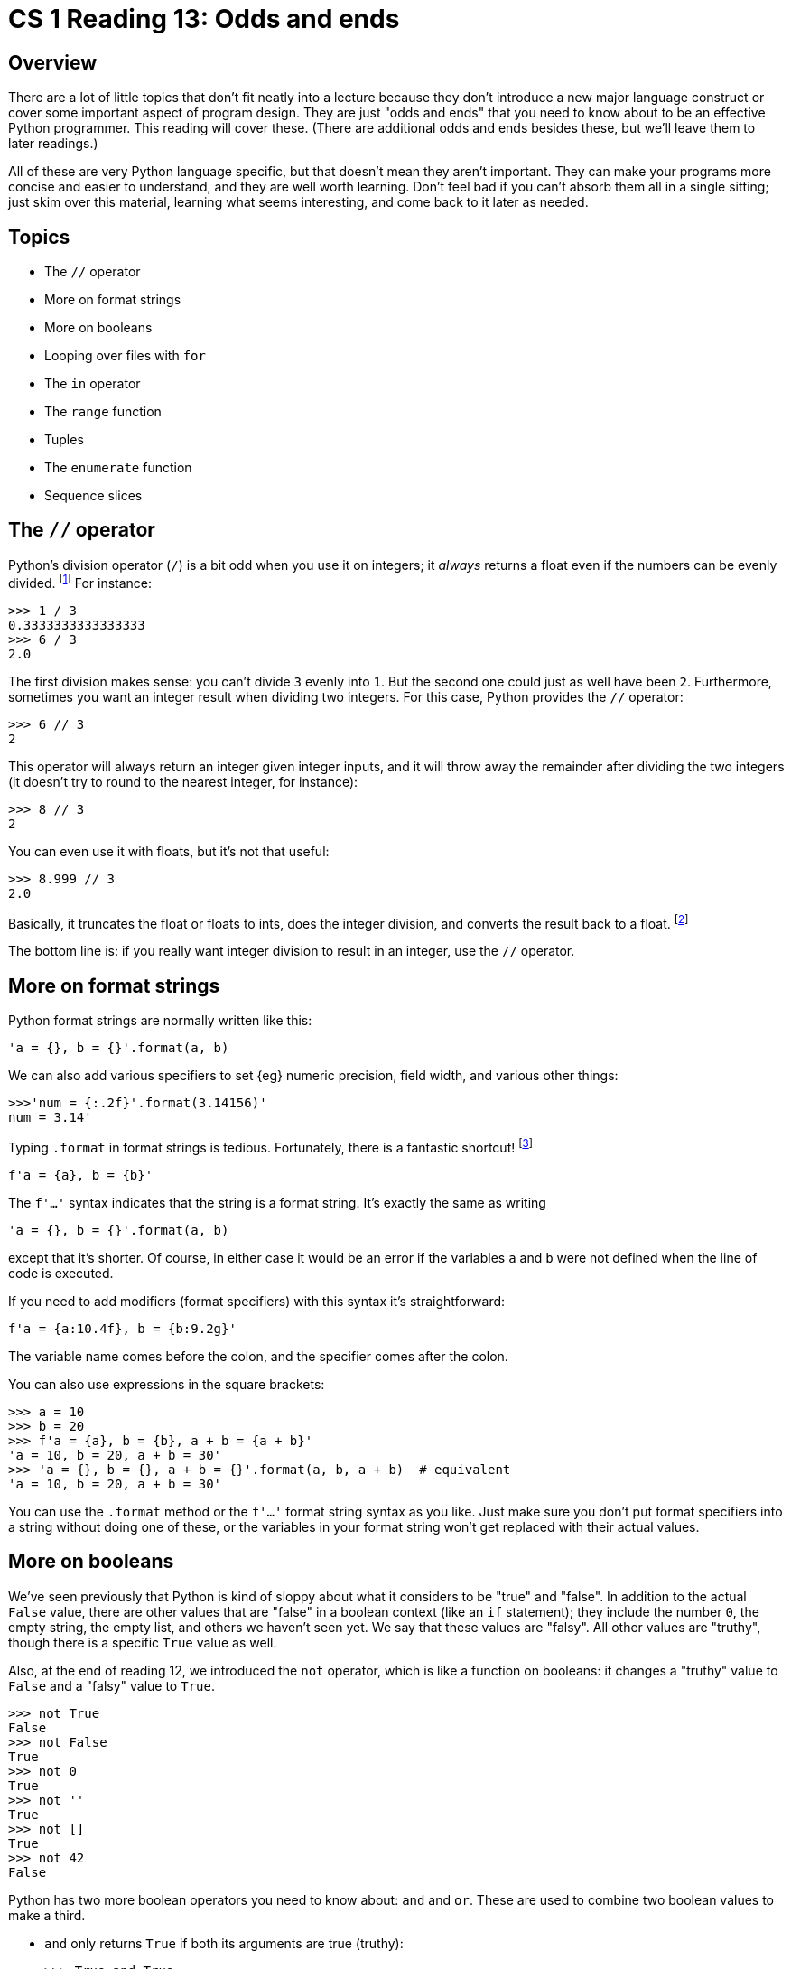 = CS 1 Reading 13: Odds and ends

== Overview

There are a lot of little topics that don't fit neatly into a lecture because
they don't introduce a new major language construct or cover some important
aspect of program design.  They are just "odds and ends" that you need to know
about to be an effective Python programmer.  This reading will cover these.
(There are additional odds and ends besides these, but we'll leave them to
later readings.)

All of these are very Python language specific, but that doesn't mean they
aren't important.  They can make your programs more concise and easier to
understand, and they are well worth learning.  Don't feel bad if you can't
absorb them all in a single sitting; just skim over this material, learning
what seems interesting, and come back to it later as needed.

== Topics

* The `//` operator
* More on format strings
* More on booleans
* Looping over files with `for`
* The `in` operator
* The `range` function
* Tuples
* The `enumerate` function
* Sequence slices

== The `//` operator

Python's division operator (`/`) is a bit odd when you use it on integers; it
_always_ returns a float even if the numbers can be evenly divided.
footnote:[Some people view this as a _language wart_ {ie} something in the
language that ought to be changed.  Do we feel that way?  No comment.]
For instance:

----
>>> 1 / 3
0.3333333333333333
>>> 6 / 3
2.0
----

The first division makes sense: you can't divide `3` evenly into `1`.  But the
second one could just as well have been `2`.  Furthermore, sometimes you want
an integer result when dividing two integers.  For this case, Python provides
the `//` operator:

----
>>> 6 // 3
2
----

This operator will always return an integer given integer inputs, and it will
throw away the remainder after dividing the two integers (it doesn't try to
round to the nearest integer, for instance):

----
>>> 8 // 3
2
----

You can even use it with floats, but it's not that useful:

----
>>> 8.999 // 3
2.0
----

Basically, it truncates the float or floats to ints, does the integer division,
and converts the result back to a float.  footnote:[Or something like that.
We're not 100% sure, and since we would never intentionally use the `//`
operator with floats, we aren't motivated to hunt through the documentation to
find out.  But if you do, and the answer is particularly interesting, do let us
know.]

The bottom line is: if you really want integer division to result in an
integer, use the `//` operator.

== More on format strings

Python format strings are normally written like this:

[source, python]
----
'a = {}, b = {}'.format(a, b)
----

We can also add various specifiers to set {eg} numeric precision, field width,
and various other things:

----
>>>'num = {:.2f}'.format(3.14156)'
num = 3.14'
----

Typing `.format` in format strings is tedious.  Fortunately, there is a
fantastic shortcut! footnote:[This shortcut is only available in Python
versions 3.6 and up.]

[source, python]
----
f'a = {a}, b = {b}'
----

The `f'...'` syntax indicates that the string is a format string.  It's exactly
the same as writing

[source, python]
----
'a = {}, b = {}'.format(a, b)
----

except that it's shorter.  Of course, in either case it would be an error if
the variables `a` and `b` were not defined when the line of code is executed.

If you need to add modifiers (format specifiers) with this syntax it's
straightforward:

[source, python]
----
f'a = {a:10.4f}, b = {b:9.2g}'
----

The variable name comes before the colon, and the specifier comes after the
colon.

You can also use expressions in the square brackets:

----
>>> a = 10
>>> b = 20
>>> f'a = {a}, b = {b}, a + b = {a + b}'
'a = 10, b = 20, a + b = 30'
>>> 'a = {}, b = {}, a + b = {}'.format(a, b, a + b)  # equivalent
'a = 10, b = 20, a + b = 30'
----

You can use the `.format` method or the `f'...'` format string syntax as you
like.  Just make sure you don't put format specifiers into a string without
doing one of these, or the variables in your format string won't get replaced
with their actual values.

== More on booleans

We've seen previously that Python is kind of sloppy about what it considers to
be "true" and "false".  In addition to the actual `False` value, there are
other values that are "false" in a boolean context (like an `if` statement);
they include the number `0`, the empty string, the empty list, and others we
haven't seen yet.  We say that these values are "falsy".  All other values are
"truthy", though there is a specific `True` value as well.

Also, at the end of reading 12, we introduced the `not` operator, which is like
a function on booleans: it changes a "truthy" value to `False` and a "falsy"
value to `True`.

----
>>> not True
False
>>> not False
True
>>> not 0
True
>>> not ''
True
>>> not []
True
>>> not 42
False
----

Python has two more boolean operators you need to know about: `and` and `or`.
These are used to combine two boolean values to make a third. 

* `and` only returns `True` if both its arguments are true (truthy):
+
----
>>> True and True
True
>>> True and False
False
>>> False and True
False
>>> False and False
False
----

* `or` only returns `True` if _either_ of its arguments are true (truthy):
+
----
>>> True or True
True
>>> True or False
True
>>> False or True
True
>>> False or False
False
----

Most of the time, though, we use `and` and `or` with expressions which evaluate
to boolean values.  Often, these are relational operators used in an `if`
statement:

[source, python]
----
if a > 0 and a < 10:
    print('in range')
else:
    print('out of range')
----

== Boolean operator "short-circuiting"

The `and` and `or` boolean operators have one other cool property: sometimes
they don't have to evaluate both of their arguments!  This is easiest to
understand using examples.

With `or`, it's easy to see that if its left-hand operand is `True` (or some
other "truthy" value), then the result of the `or` expression has to be true
too, since `True or <anything>` should be true.  Because of this, when the
left-hand operand of `or` evaluates to a true (truthy) value, the right-hand
operand is _never evaluated_.  This is called "short circuiting" and it's
actually very useful.  It allows you to take code like this:

[source, python]
----
if lst == []:
    return True
elif lst[0] == 42:
    return True
else:
    return False
----

and shrink it down to this:

[source, python]
----
return (lst == []) or (lst[0] == 42)
----

(Actually, we could leave off the parentheses too, since the `or` operator has
very low precedence.)

The interesting thing in this example is that the two operands of the `or`
operator (`lst == []` and `lst[0] == 42`) are sometimes mutually exclusive.  If
`or` wasn't short-circuiting and both operands were evaluated, then the second
operand would be an error if the list `lst` was empty.  (Make sure you
understand why this is.)

The `and` operator also does short-circuiting, but it words differently.  In
the case of the `and` operator, if the first operand is _false_, there is no
need to evaluate the second operand because the result of the entire expression
will still be false.  In other words, `False and <anything>` will be false.
Because of this, in this case the second operand is not evaluated.

To sum up:

* If you have a boolean expression of the form `True or <anything>`, the
`<anything>` part is not evaluated because the result will have to be `True` no
matter what `<anything>` evaluates to.

* If you have a boolean expression of the form `False and <anything>` the
`<anything>` part is not evaluated because the result will have to be `False`
no matter what `<anything> evaluates to.

// NOTE: I'd like to say something to the effect that 
// x and y --> False or y
// x or y --> False or x
// but it seems excessive here.

== Looping over files with `for`

We saw previously that we could loop over files using a `while` loop.  Our
final version of the code we wrote looked like this:

[source, python]
----
temps = open('temps.txt', 'r')
sum_nums = 0.0
while True:
    line = temps.readline()
    if not line:
        break
    sum_nums += float(line)
temps.close()
----

This code is OK, but it seems a bit long winded.  If we were to say what this
code did in English, we would probably say something like "loop over all the
lines in the file, converting each line to a float and adding it to a sum
variable."  Notice that this description has no infinite loops, no ``break``s,
and is just generally shorter and easier to understand.  Shouldn't Python allow
us to express ourselves in a similar way?

Fortunately, it does.  You can use a `for` loop on files to write this
amazingly concise code that does the same thing:

[source, python, highlight=3-4]
----
temps = open('temps.txt', 'r')
sum_nums = 0.0
for line in temps:
    sum_nums += float(line)
temps.close()
----

We've replaced the entire `while` loop with a two-line `for` loop!  Cool, huh?
{smiley} Because it's concise but also readable, this is the preferred way to
write this.

You probably have questions about this!  Up until now, the Python value in a
`for` loop following the `in` keyword was either a list or a string {ie} some
kind of Python "sequence".  Now we are putting a Python file object after the
`in`.  Does that mean that a file is a sequence?  Actually, no!  Files are not
sequences in Python.  For instance, a sequence in Python should be able to use
the square bracket indexing operator.  If you try to do this with a file:

----
>>> temps = open('temps.txt', 'r')
>>> line0 = temps[0]
----

you will get an error:

----
Traceback (most recent call last):
  File "<stdin>", line 1, in <module>
TypeError: '_io.TextIOWrapper' object is not subscriptable
----

This just means that the square bracket syntax doesn't work on files.

OK, so files aren't "sequences" as such.  So how can you use them in `for`
loops?

The full answer will have to wait for a future reading, but to give you a
preview, the answer is that a Python object doesn't need to be a full-fledged
sequence in order to be useable after the `in` in a `for` loop.  It just has to
be associated with a kind of Python object called an _iterator_, which
basically means "something that can be looped over in a `for` loop".  An
iterator knows how to get the "next" value in an object (like a list, a string,
a file, or other things), and it knows when there is no "next" value, which
indicates that the `for` loop has finished executing.  Python's lists, strings,
and file objects are each associated with particular iterators over those
objects, which is what allows them to be used in `for` loops.  It's also
possible to define your own iterators, which can be very useful.  When we
discuss iterators in depth, we will see how to do that too.

== The `in` operator

We have seen the Python keyword `in` in the context of a `for` expression:

----
>>> for i in [1, 2, 3]:
...     print(i)
...
1
2
3
----

(Note the `...` secondary prompt, by the way.)

However, `in` has a completely different meaning when used as an operator all
by itself ({ie} when it is put between Python expressions, but not in a line
with `for`).  In this case, it is a test to see if a Python value is found
inside a data structure (like a list) that contains other Python values.

For instance, 

[source, python]
----
1 in [1, 2, 3]
----

means: "does `1` occur in the list ``[1, 2, 3]?``", and

[source, python]
----
't' in 'Caltech'
----

means: "does the character `'t'` appear in the string `'Caltech'`?"  `in` used
as an operator this way returns a `True`/`False` value:

----
>>> 1 in [1, 2, 3]
True
>>> 0 in [1, 2, 3]
False
>>> 't' in 'Caltech'
True
>>> 'z' in 'Caltech'
False
----

With strings, you can do even more: you can test if a string is found anywhere
inside another string:

----
>>> 'alt' in 'Caltech'
True
>>> 'Caltech' in 'Caltech'
True
>>> 'MIT' in 'Caltech'
False
----

This doesn't work for lists:

----
>>> [1, 2] in [1, 2, 3]
False
----

This is because a list _could_ conceivably have another list as one of its
elements, whereas a string can only be made up of individual characters.

You can use the `in` operator with variables, too:

----
>>> x = 1
>>> x in [1, 2, 3]
True
>>> y = [1, 2, 3]
>>> x in y
True
>>> 1 in y
True
----

[WARNING]
====

Be aware that `in` used as an operator has nothing to do with `in` used in a
`for` loop!  Python is overloading the meaning of the keyword `in` to do two
completely different things.  Most of the time, this is obvious, but since `in`
used as an operator returns a `True`/`False` (boolean) value, you often see it
used in an `if` statement {eg}

[source, python]
----
if x in [1, 2, 3]:
    print('Found!')
----

This might be confusing, because you are seeing the `if` in a position where a
`for` is more typical.  You can even have both forms next to each other:

[source, python]
----
for line in lines:    # for loop
    if 'Z' in line:   # in used as an operator
        print('Found a Z!')
----

====

== The `range` function

The built-in function `range` is used to generate a sequence of consecutive
integers.  Very often, these are intended to be used inside a `for` loop.

----
>>> for n in range(0, 5):
...     print(n)
...
0
1
2
3
4
----

If you use the `range` function outside of a `for` loop, it will just return a
`range` object.

[source, python]
----
>>> range(0, 5)
range(0, 5)
----

[NOTE]
The output here isn't a string!  It's just the way that Python represents
the `range` object as a string (like if you did `str(range(0, 5))`).

A `range` object contains an _iterator_ (like file objects do) that can produce
(in this case) the numbers `0`, `1`, `2`, `3`, and `4` in order.  If we want,
we can convert a `range` object to a list: footnote:[Back in the long-ago days
of Python 2, `range` actually _did_ return a list.]

----
>>> list(range(0, 5))
[0, 1, 2, 3, 4]
----

We will often use this trick to show exactly what values `range` is capable of
returning.  However, most of the time we use `range` without converting it to a
list.

[WARNING]
====

If you unnecessarily convert a `range` object to a list, it will probably work,
but you will lose marks for writing unnecessary code.  (It's also slower, and
wastes space if the range is very large.)

====

`range` is a flexible function.  Before we explain exactly how it works, here
are a "range" of examples:

----
>>> list(range(0, 5))
[0, 1, 2, 3, 4]
>>> list(range(10, 20))
[10, 11, 12, 13, 14, 15, 16, 17, 18, 19]
>>> list(range(-10, -5))
[-10, -9, -8, -7, -6]
----

=== `range` with two arguments

``range``'s arguments are always integers.  If there are two integer arguments,
they represent the endpoints of the range.  Specifically:

[source, python]
----
range(m, n)
----

means to create a range

* starting with and _including_ the integer `m`
* ending with and _excluding_ the integer `n`

Another way we say this is that `range(m, n)` creates a range of integers going
"from" `m` and "up to but not including" `n`.

So `list(range(0, 5))` results in `[0, 1, 2, 3, 4]`, and not `[0, 1, 2, 3, 4,
5]`.  (Forgetting this is a common beginner's error.)  This may seem
unintuitive or even wrong, but as you'll see, it turns out to be the most
natural choice.

``range``'s arguments must be integers, but they don't have to be positive
integers.  For instance:

----
>>> list(range(-10, -5))
[-10, -9, -8, -7, -6]
----

This creates a range that starts on the first argument (`-10`) and goes up to
the second argument (`-5`) without including it.  So the last element in the
range is `-6`.

=== A puzzle

What does this `range` expression return?  (Type this into the Python
interpreter.)

[source, python]
----
list(range(10, 1))
----

Does this make sense given what we have already told you?  What about
``list(range(10, 10))``?

=== `range` with 3 arguments

The `range` function is a bit unusual in that it can take 1, 2, or 3 arguments.
footnote:[Python allows you to define functions like this that can take varying
numbers of arguments, although this is rarely needed.  Later in the course,
we'll show you how to do this with your own functions.] With 3 arguments, the
first two mean the same thing as they do for `range` with 2 arguments.  The
last argument is the _step size_, which means how much to increase the range
value at each step.  Again, we'll convert ranges to lists for illustration
only:

----
>>> list(range(0, 10))
[0, 1, 2, 3, 4, 5, 6, 7, 8, 9]
>>> list(range(0, 10, 2))
[0, 2, 4, 6, 8]
>>> list(range(0, 10, 3))
[0, 3, 6, 9]
----

Notice that each pair of consecutive elements in `range` objects created from
the 3-argument form of `range` differ by the step size.  If the third argument
is not provided, Python assumes you want a step size of `1`.

When using the third argument, the rule for when to end the range is simple: if
the next element in the range is equal to or greater than the second argument,
don't include it.  So it's still "starting from the first argument, going up to
but not including the second argument".

You can even have negative step sizes:

----
>>> list(range(10, 0, -1))
[10, 9, 8, 7, 6, 5, 4, 3, 2, 1]
----

This doesn't include `0` at the end because we are going "up to but not
including" `0`.

=== `range` with 1 argument

`range` is actually most often used with a single argument only.  We said above
that `range` with two arguments assumes that the (missing) step size argument
is `1`.  Similarly, `range` called with only one argument assumes that the
starting point is `0`.

To recap: `range` "really" takes three arguments.  If there are only two, the
last one "defaults" to `1`.  If there is only one argument, the (missing) first
argument defaults to `0`, and the (missing) last argument defaults to `1`.  The
endpoint argument always has to be included.

----
>>> list(range(0, 10, 1))
[0, 1, 2, 3, 4, 5, 6, 7, 8, 9]
>>> list(range(0, 10))
[0, 1, 2, 3, 4, 5, 6, 7, 8, 9]
>>> list(range(10))
[0, 1, 2, 3, 4, 5, 6, 7, 8, 9]
----

All three forms of `range` shown here generate the same range.  So if the
starting point of your range is `0` and the step size is `1`, you should use
the one-argument form of `range`.

=== `range` in `for` loops

`range` has lots of uses, but it's most commonly used in a `for` loop to
generate a sequence of consecutive integers.  We saw this above:

----
>>> for n in range(0, 5):
...     print(n)
...
0
1
2
3
4
----

More usefully, we can use `range` to generate the indices of a list:

----
>>> cheer = ['Caltech', 'is', 'great']
>>> for i in range(0, 3):
...     print('{} -- YEAH!'.format(cheer[i]))
...
Caltech -- YEAH!
is -- YEAH!
great -- YEAH!
----

Notice that the choice to exclude the endpoint for the range works perfectly
with the way that lists are indexed!  The valid list indices for the `cheer`
list are `0`, `1`, and `2` because it's a list of length 3 -- and these are
exactly the integers that `range(0, 3)` generates.

This is OK, but notice that we had to put the length of the list (`3`) directly
into the call to `range`.  This is ugly!  Fortunately, it's easy to fix.

=== The `range(len(...))` idiom

Since you can get the length of a list by using the `len` function, we can
improve this code as follows:


----
>>> cheer = ['Caltech', 'is', 'great']
>>> for i in range(0, len(cheer)):
...     print('{} -- YEAH!'.format(cheer[i]))
...
Caltech -- YEAH!
is -- YEAH!
great -- YEAH!
----

Also, since the first argument to `range` is `0`, we can drop it:


----
>>> cheer = ['Caltech', 'is', 'great']
>>> for i in range(len(cheer)):
...     print('{} -- YEAH!'.format(cheer[i]))
...
Caltech -- YEAH!
is -- YEAH!
great -- YEAH!
----

This `range(len(...))` pattern is a common _idiom_ in Python. footnote:[_Idiom_
just means "a typical way to write something".]  The nice thing about this is
that even if `cheer` was changed, the `for` loop wouldn't have to change:


----
>>> cheer = ['Caltech', 'is', 'really', 'really', 'great']
>>> for i in range(len(cheer)):
...     print('{} -- YEAH!'.format(cheer[i]))
...
Caltech -- YEAH!
is -- YEAH!
really -- YEAH!
really -- YEAH!
great -- YEAH!
----

Notice, though, that in this case you don't actually need to use
`range(len(...))` in this example, because you don't need the indices of the
list:

----
>>> cheer = ['Caltech', 'is', 'really', 'really', 'great']
>>> for word in cheer:
...     print('{} -- YEAH!'.format(word))
...
Caltech -- YEAH!
is -- YEAH!
really -- YEAH!
really -- YEAH!
great -- YEAH!
----

However, if you need to _change_ an element in a list that you are looping
over, you will need its index, and in that case, the `range(len(...))` idiom is
useful.  In fact, it _used_ to be one of the standard ways to iterate through a
list, but now we prefer to use the `enumerate` function (described below).

Here's a simple example of changing the elements of a list:

[source, python]
----
# Want to double each element in a list.
nums = [23, 12, 45, 68, -101]
for i in range(len(nums)):
    nums[i] = nums[i] * 2
----

This works, but we would normally shorten it using the `*=` operator:

[source, python]
----
# Want to double each element in a list.
nums = [23, 12, 45, 68, -101]
for i in range(len(nums)):
    nums[i] *= 2
----

== Tuples

We want to show you the `enumerate` function, but before we do that, we need to
talk about _tuples_. footnote:[By the way, there is a controversy in how to
pronounce the word "tuple".  Some people (evil, horrible people) pronounce it
"tupple" (rhymes with "supple").  Other people (good, virtuous people)
pronounce it "toople" (rhymes with "hoople").  We'll leave it to you to choose
which side you're on.]  A tuple is a kind of Python sequence.  In many ways,
it's much like a list, except that it's written using parentheses instead of
square brackets:

[source, python]
----
# list
lst = [1, 2, 3, 4, 5]
# tuple
tup = (1, 2, 3, 4, 5)
----

Since parentheses are used for grouping in Python, we have to write tuples of
length 1 in a special way:

[source, python]
----
# tuple of length 1; note the extra comma at the end
tup1 = (1,)
----

This syntax is necessary because `(1)` is just a Python expression that happens
to evaluate to the number `1`, whereas `(1,)` can only be a tuple.

To write a zero-length tuple, just use empty parentheses:

[source, python]
----
# zero-length tuple
tup0 = ()
----

=== Similarities between tuples and lists

Tuples are sequences, and most, but not all, of the common list operations work
in a similar way with tuples.

* You can use `for` loops with tuples:
+
--
----
>>> for i in (1, 2, 3, 4, 5):
...     print(i)
...
1
2
3
4
5
----
--

* `len` works with tuples and (of course) returns the length of the tuple:
+
--
----
>>> len((1, 2, 3, 4, 5))
5
----

(Note the doubled-up parentheses in this example.  The tuple parentheses are
only the inner ones.)
--

* You can concatenate tuples with the `+` operator:
+
--
----
>>> (1, 2, 3) + (4, 5, 6)
(1, 2, 3, 4, 5, 6)
----

Don't try concatenating tuples to lists, or vice-versa, or bad things will
happen. footnote:[Actually, go ahead and try it!  You'll see what we mean.]
--

* You can index tuples the same way you index lists:
+
--
----
>>> tup = ('foo', 'bar', 'baz')
>>> tup[0]
'foo'
>>> tup[-1]
'baz'
----
--

In addition, you can convert tuples to lists, and lists to tuples:

----
>>> tuple([1, 2, 3])
(1, 2, 3)
>>> list((1, 2, 3))
[1, 2, 3]
----

`tuple` is a built-in function which converts sequences to tuples if possible.
It even works on strings:

----
>>> tuple('Caltech')
('C', 'a', 'l', 't', 'e', 'c', 'h')
----

=== Differences between tuples and lists

The main difference between tuples and lists is that tuples are _immutable_.
That means that you can't change the contents of a tuple once it is created.

----
>>> tup = ('foo', 'bar', 'baz)
>>> tup[0] = 'hello'
Traceback (most recent call last):
  File "<stdin>", line 1, in <module>
TypeError: 'tuple' object does not support item assignment
----

Tuples are thus basically a restricted kind of list.  So, you're probably
thinking, what good are tuples, anyway?

Tuples are rarely essential.  However, there are definitely some cases where
they are very convenient:

. returning multiple values from functions
. "tuple unpacking"
. `for` loops with multiple bindings
. ...and one more case that we will discuss in future readings.  footnote:[It
has to do with dictionaries, if you must know. Stay tuned!]

We'll discuss the first three cases below.

=== Multiple return values

Functions in Python can only return a _single_ value.  Most of the time, this
is fine.  Sometimes, though, it would be very nice to be able to return more
than one value from a function.  The most natural way to do this in Python is
to create a tuple from all the values you want to return, and then just return
that tuple.

Consider the built-in function `divmod`:

----
>>> divmod(10, 3)
(3, 1)
>>> divmod(42, 7)
(6, 0)
>>> divmod(101, 5)
(20, 1)
----

`divmod` divides two integers.  It returns the _quotient_ and the _remainder_
of its two arguments, as a tuple.  We could define it ourselves using the `//`
operator we showed you above and the `%` remainder operator:

[source, python]
----
def divmod(m, n):
    return (m // n, m % n)
----

[NOTE]
The actual definition is more complex because it has to work correctly for
negative numbers too.

Now we can write:

----
>>> qr = divmod(101, 5)
>>> quotient = qr[0]
>>> remainder = qr[1]
----

This is a bit crude, though.  Let's improve it.

=== Tuple unpacking

One cool thing about tuples is that you can _unpack_ them by writing a "tuple
of variables" on the left-hand side of an assignment.  So the previous example
could have been written more concisely as follows:

----
>>> qr = divmod(101, 5)
>>> (quotient, remainder) = qr
----

Since `qr` is a tuple of length 2, and `(quotient, remainder)` is a "tuple of
variables" of length 2, Python lets us "assign to the tuple", which actualy
means that the parts of the tuple (the variables `quotient` and `remainder`)
will be assigned to.  This is called "tuple unpacking" and it's basically a
multiple assignment statement.

Let's check that it worked:

----
>>> qr = divmod(101, 5)
>>> (quotient, remainder) = qr
>>> quotient
20
>>> remainder
1
----

Python allows you to write tuple unpacking without using parentheses:

----
>>> qr = divmod(101, 5)
>>> quotient, remainder = qr
>>> quotient
20
>>> remainder
1
----

Although leaving off the tuple parentheses works in this particular case, we
advise against leaving them off in general, since there are many situations
where you have to use parentheses when writing a tuple.  (It's easiest to
remember if you always use them, and that will never be wrong.)

Tuple unpacking works as follows.  You have a tuple of variables on the
left-hand side of an `=` assignment operator, and a tuple of the same length on
the right-hand side (or a variable whose value is a tuple of that length).
Then, the elements of the tuples on the right-hand side are copied into the
variables on the left-hand side.  If the lengths don't match, it's an error.

----
>>> (a, b, c) = (1, 2, 3)
>>> a
1
>>> b
2
>>> c
3
>>> v = (1, 2, 3, 4, 5)
>>> (x, y) = v
Traceback (most recent call last):
  File "<stdin>", line 1, in <module>
ValueError: too many values to unpack (expected 2)
>>> (a, b, c, d, e, f) = v
Traceback (most recent call last):
  File "<stdin>", line 1, in <module>
ValueError: not enough values to unpack (expected 6, got 5)
----

// MAYBE-TODO: Introduce the (x, *y, z) = (1, 2, 3, 4, 5) syntax.

=== Application: swapping two variables

One spiffy application for tuples is to swap the values of two variables.
footnote:[I've been programming for decades, and I don't think I have _ever_
needed to swap the values of two variables.  Nevertheless, this seems to be a
favorite example for people teaching new programmers, so who am I to disagree?]
The usual textbook way to do this is to use a temporary variable:

[source, python]
----
a = 10
b = 42
# Swap a and b.
temp = a
a = b
b = temp
----

This is kind of ugly, especially compared to what you can do with tuples:


[source, python]
----
a = 10
b = 42
# Swap a and b.
(a, b) = (b, a)
----

The way this works is as follows.  The right-hand side `(b, a)` is a tuple
created from the variables `a` and `b`.  Its value is `(42, 10)`.  The
left-hand side is a "tuple of variables" that use the same variable names.  
When tuple unpacking happens, the `42` gets unpacked into variable `a` and the
`10` gets unpacked into variable `b`, which gives us the result we want.

So in the very unlikely event that you need to swap the value of two variables,
rest assured that Python has you covered!

=== Application: `for` loops with multiple bindings

We can use tuples and tuple unpacking with `for` loops to assign ("bind")
values to multiple names in each iteration of a loop:

----
>>> for (n, s) in [(1, 'a'), (2, 'b')]:
...     print(f'num = {n}, char = {s}')
num = 1, char = a
num = 2, char = b
----

(Notice that we slipped in the new format string syntax too!)

What's happening here is that in each iteration of the loop, a new tuple is
unpacked into the variables `n` and `s` using tuple unpacking.  This allows us
to iterate over two variables simultaneously.  One use of this is very common,
which leads us into the next subject.

== The `enumerate` function

Earlier, we saw this code:

[source, python]
----
# Want to double each element in a list.
nums = [23, 12, 45, 68, -101]
for i in range(len(nums)):
    nums[i] *= 2
----

The purpose of `range(len(nums))` is to produce all the valid indices of the
`nums` list (which we know are `0` to `4`).  This seems like a lot of work for
something so simple.

A different, and more modern, way to write this code is as follows:

[source, python]
----
nums = [23, 12, 45, 68, -101]
for (i, e) in enumerate(nums):
    nums[i] *= 2
----

What the built-in `enumerate` function does is to take a sequence and generate
tuples of indices (`i`) and elements (`e`) one at a time.  So the first time
through the loop body, `i` will be `0` and `e` will be `23`; the second time
`i` will be `1` and `e` will be 12, and so on.

Since this is a tuple unpacking, we can leave off the parentheses around `(i,
e)`, and some programmers think this looks better:

[source, python]
----
nums = [23, 12, 45, 68, -101]
for i, e in enumerate(nums):
    nums[i] *= 2
----

We prefer to keep the parentheses.

If you use `enumerate` directly, you will see that it returns an `enumerate`
object:

----
>>> enumerate(nums)
<enumerate object at 0x107cc3a80>
----

Like a list or a `range` object, an `enumerate` object contains an iterator.
This iteration generates the `(i, e)` tuples one at a time, and it can be used
in a `for` loop like any other iterator.  If you want to see what an
`enumerate` object will generate, you can convert it to a list:

----
>>> list(enumerate(nums))
[(0, 23), (1, 12), (2, 45), (3, 68), (4, -101)]
----

However, don't do this when using an `enumerate` in a `for` loop, since it's
totally unnecessary.

Getting back to our example:

[source, python]
----
nums = [23, 12, 45, 68, -101]
for (i, e) in enumerate(nums):
    nums[i] *= 2
----

You might have noticed that we don't use the `e` variable anywhere.  It's just
there to make `enumerate` happy.  What if we just left it off?

[source, python]
----
nums = [23, 12, 45, 68, -101]
for i in enumerate(nums):
    nums[i] *= 2
----

This is not a syntax error, but it won't work either.  In this case, the `i`
variable will have the entire tuple assigned to it, so the first value of `i`
would be `(0, 23)`.  This obviously will make the line `nums[i] *= 2` fail.

If you want to say "I know there is supposed to be a variable here, but I don't
need it", the standard way to do that is to use the variable name `_`, which
means "I don't care about this variable".  Our example then becomes:

[source, python]
----
nums = [23, 12, 45, 68, -101]
for (i, _) in enumerate(nums):
    nums[i] *= 2
----

This is really not much of an improvement over the `range(len(nums))` code, but
it is the preferred way to write this.  It would be nice if there was a variant
of `enumerate` that only returned the indices.  

[NOTE]
====

In fact, you could easily write one:

[source, python]
----
def enum(iterable):
    return range(len(iterable))
----

and then you could re-write the example as:

[source, python]
----
nums = [23, 12, 45, 68, -101]
for i in enum(nums):
    nums[i] *= 2
----

but there is no ``enum``-like function in the Python standard libraries as far
as we know.

====

== Sequence slices

This is a long reading, but we've saved the best for last.  It's very common,
when working with sequences, to want to get more than one element from the
sequence.  For instance, you might have a DNA sequence like this:

[source, python]
----
seq = 'ATTGGCGCGTTA'
----

and you might want to get the subsequence starting from index `3` and going up
to (but not including) index `9`.  This would be the sequence `'GGCGCG'`.
Python allows you to get this all at once using a _sequence slice_, which is a
copy of part of the sequence:

----
>>> seq = 'ATTGGCGCGTTA'
>>> seq[3:9]  # seq[3:9] is a sequence slice
'GGCGCG'
----

This works for all kinds of sequences, not just strings:

----
>>> lst = [1, 2, 3, 4, 5]
>>> lst[1:4]
[2, 3, 4]
----

=== Slice syntax

A sequence slice (which we'll just call a slice from now on), has this syntax:

----
seq[start:end]
----

where:

* `seq` is a sequence

* `start` is the integer index of the first location of the slice

* `end` is the integer index that is _one location beyond_ the last location
  in the slice

* the colon character (`:`) separates the start and end parts

Note that this is yet another special meaning for the poor colon character.
footnote:[When we talk about dictionaries, you'll see that colons have
_another_ special meaning there too.]

The `start` and `end` indices are optional.  If `start` is not included, it
defaults to `0`.  If `end` is not included, it defaults to the length of the
sequence.

Some examples:

----
>>> lst = [10, 20, 30, 40, 50, 60]
>>> lst[1:5]
[20, 30, 40, 50]
>>> lst[0:6]  # the whole list
[10, 20, 30, 40, 50, 60]
>>> lst[1:]   # all but the first element
[20, 30, 40, 50, 60]
>>> lst[:5]  # all but the last element
[10, 20, 30, 40, 50]
>>> lst[:]    # the entire list
[10, 20, 30, 40, 50, 60]
>>> tup = (4, 8, 10, 25, 46)
>>> tup[1:3]
(8, 10)
>>> tup[1:2]
(8,)
>>> tup[1:1]
()
>>> s = 'this is a test'
>>> s[4:8]
>>> ' is '
>>> s[4:]
>>> ' is a test'
>>> s[:4]
>>> 'this'
----

Remember that a slice is a _copy_ of part of a sequence, so {eg} `lst[:]` is a
very simple way to make a copy of a list.

You can use negative indices too:

----
>>> lst = [10, 20, 30, 40, 50, 60]
>>> lst[:-1]  # all but the last element
[10, 20, 30, 40, 50]
>>> lst[-2:]  # last two elements
[50, 60]
>>> lst[-5:-3]
[20, 30]
----

One common application of this is to remove the newline character of a string
which is read in from a file using the `readline` method:

[source, python]
----
file = open('nums.txt', 'r')
line = file.readline()
line = line[:-1]  # remove newline
----

`start` and `end` don't have to be literal integers; they can be expressions
that evaluate to integers.

----
>>> lst = [10, 20, 30, 40, 50, 60]
>>> n = 2
>>> lst[n-1:n+2]
[20, 30, 40]
----

In this case, the expressions on either side of the colon are evaluated before
the slice is computed.

If the slice's final index is greater than the index of the last element, the
slice ends at the last element.

----
>>> lst = [10, 20, 30, 40, 50, 60]
>>> lst[2:3000]
[30, 40, 50, 60]
----

Note that this is _not_ an error.

== Wrapping up and looking forward

Even though this is a very long reading, there are still more "odds and ends"
of Python that we haven't covered.  We will see more of these later on in the
course.


